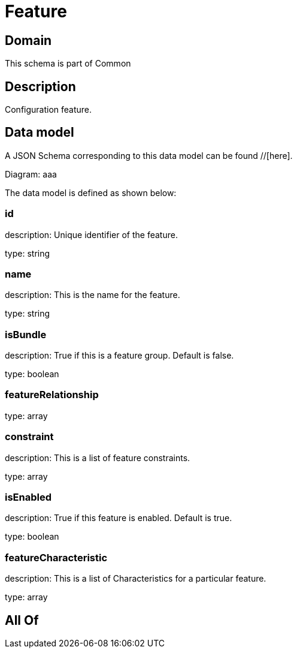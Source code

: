 = Feature

[#domain]
== Domain

This schema is part of Common

[#description]
== Description
Configuration feature.


[#data_model]
== Data model

A JSON Schema corresponding to this data model can be found //[here].

Diagram:
aaa

The data model is defined as shown below:


=== id
description: Unique identifier of the feature.

type: string


=== name
description: This is the name for the feature.

type: string


=== isBundle
description: True if this is a feature group. Default is false.

type: boolean


=== featureRelationship
type: array


=== constraint
description: This is a list of feature constraints.

type: array


=== isEnabled
description: True if this feature is enabled. Default is true.

type: boolean


=== featureCharacteristic
description: This is a list of Characteristics for a particular feature.

type: array


[#all_of]
== All Of

